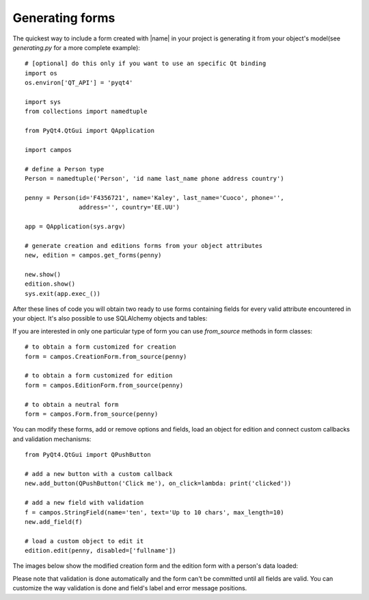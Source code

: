 .. _generating:

.. |creation| image:: _static/generating_creation.png
.. |creation_mod| image:: _static/generating_creation_mod.png

.. |edition| image:: _static/generating_edition.png
.. |edition_mod| image:: _static/generating_edition_mod.png

Generating forms
----------------

The quickest way to include a form created with |name| in your project
is generating it from your object's model(see *generating.py* for a more
complete example)::

    # [optional] do this only if you want to use an specific Qt binding
    import os
    os.environ['QT_API'] = 'pyqt4'

    import sys
    from collections import namedtuple

    from PyQt4.QtGui import QApplication

    import campos

    # define a Person type
    Person = namedtuple('Person', 'id name last_name phone address country')

    penny = Person(id='F4356721', name='Kaley', last_name='Cuoco', phone='',
                   address='', country='EE.UU')

    app = QApplication(sys.argv)

    # generate creation and editions forms from your object attributes
    new, edition = campos.get_forms(penny)

    new.show()
    edition.show()
    sys.exit(app.exec_())

After these lines of code you will obtain two ready to use forms
containing fields for every valid attribute encountered in your object.
It's also possible to use SQLAlchemy objects and tables:

|creation| |edition|

If you are interested in only one particular type of form you can use
*from_source* methods in form classes::

    # to obtain a form customized for creation
    form = campos.CreationForm.from_source(penny)

    # to obtain a form customized for edition
    form = campos.EditionForm.from_source(penny)

    # to obtain a neutral form
    form = campos.Form.from_source(penny)

You can modify these forms, add or remove options and fields, load an
object for edition and connect custom callbacks and validation mechanisms::

    from PyQt4.QtGui import QPushButton

    # add a new button with a custom callback
    new.add_button(QPushButton('Click me'), on_click=lambda: print('clicked'))

    # add a new field with validation
    f = campos.StringField(name='ten', text='Up to 10 chars', max_length=10)
    new.add_field(f)

    # load a custom object to edit it
    edition.edit(penny, disabled=['fullname'])

The images below show the modified creation form and the edition form with
a person's data loaded:

|creation_mod| |edition_mod|

Please note that validation is done automatically and the form can't be
committed until all fields are valid. You can customize the way validation
is done and field's label and error message positions.

